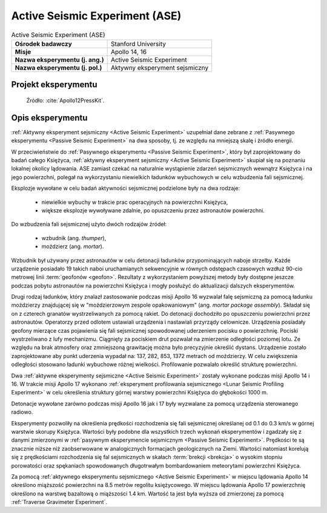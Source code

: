 .. _Active Seismic Experiment:

*******************************
Active Seismic Experiment (ASE)
*******************************


.. csv-table:: Active Seismic Experiment (ASE)
    :stub-columns: 1

    "Ośrodek badawczy", "Stanford University"
    "Misje", "Apollo 14, 16"
    "Nazwa eksperymentu (j. ang.)", "Active Seismic Experiment"
    "Nazwa eksperymentu (j. pol.)", "Aktywny eksperyment sejsmiczny"


Projekt eksperymentu
====================
.. figure:: img/alsep-ASE-diagram.png
    :name: figure-alsep-ASE-diagram

    Źródło: :cite:`Apollo12PressKit`.


Opis eksperymentu
=================
:ref:`Aktywny eksperyment sejsmiczny <Active Seismic Experiment>` uzupełniał dane zebrane z :ref:`Pasywnego eksperymentu <Passive Seismic Experiment>` na dwa sposoby, tj. ze względu na mniejszą skalę i źródło energii.

W przeciwieństwie do :ref:`Pasywnego eksperymentu <Passive Seismic Experiment>`, który był zaprojektowany do badań całego Księżyca, :ref:`aktywny eksperyment sejsmiczny <Active Seismic Experiment>` skupiał się na poznaniu lokalnej okolicy lądowania. ASE zamiast czekać na naturalnie wystąpienie zdarzeń sejsmicznych wewnątrz Księżyca i na jego powierzchni, polegał na wykorzystaniu niewielkich ładunków wybuchowych w celu wzbudzenia fali sejsmicznej.

Eksplozje wywołane w celu badań aktywności sejsmicznej podzielone były na dwa rodzaje:

    - niewielkie wybuchy w trakcie prac operacyjnych na powierzchni Księżyca,
    - większe eksplozje wywoływane zdalnie, po opuszczeniu przez astronautów powierzchni.

Do wzbudzenia fali sejsmicznej użyto dwóch rodzajów źródeł:

    - wzbudnik (ang. *thumper*),
    - moździerz (ang. *mortar*).

Wzbudnik był używany przez astronautów w celu detonacji ładunków przypominających naboje strzelby. Każde urządzenie posiadało 19 takich naboi uruchamianych sekwencyjnie w równych odstępach czasowych wzdłuż 90-cio metrowej linii :term:`geofonów <geofon>`. Rezultaty z wykorzystaniem powyższej metody były dostępne jeszcze podczas pobytu astronautów na powierzchni Księżyca i mogły posłużyć do aktualizacji dalszych eksperymentów.

Drugi rodzaj ładunków, który znalazł zastosowanie podczas misji Apollo 16 wyzwalał falę sejsmiczną za pomocą ładunku moździerzy znajdującej się w "moździerzowym zespole opakowaniowym" (ang. *mortar package assembly*). Składał się on z czterech granatów wystrzeliwanych za pomocą rakiet. Do detonacji dochodziło po opuszczeniu powierzchni przez astronautów. Operatorzy przed odlotem ustawiali urządzenia i nastawiali przyrządy celownicze. Urządzenia posiadały geofony mierzące czas pojawienia się fali sejsmicznej spowodowanej uderzeniem pocisku o powierzchnię. Pociski wystrzeliwano z lufy mechanizmu. Ciągnięty za pociskiem drut pozwalał na zmierzenie odległości poziomej lotu. Ze względu na brak atmosfery oraz zmniejszoną grawitację można było precyzyjnie określić dystans. Urządzenie zostało zaprojektowane aby punkt uderzenia wypadał na: 137, 282, 853, 1372 metrach od moździerzy. W celu zwiększenia odległości stosowano ładunki wybuchowe różnej wielkości. Profilowanie pozwalało określić strukturę powierzchni.

Dwa :ref:`aktywne eksperymenty sejsmiczne <Active Seismic Experiment>` zostały wykonane podczas misji Apollo 14 i 16. W trakcie misji Apollo 17 wykonano :ref:`eksperyment profilowania sejsmicznego <Lunar Seismic Profiling Experiment>` w celu określenia struktury górnej warstwy powierzchni Księżyca do głębokości 1000 m.

Detonacje wywołane zarówno podczas misji Apollo 16 jak i 17 były wyzwalane za pomocą urządzenia sterowanego radiowo.

Eksperymenty pozwoliły na określenia prędkości rozchodzenia się fali sejsmicznej określanej od 0.1 do 0.3 km/s w górnej warstwie skorupy Księżyca. Wartości były podobne dla wszystkich trzech wykonań eksperymentów i zgadzały się z danymi zmierzonymi w :ref:`pasywnym eksperymencie sejsmicznym <Passive Seismic Experiment>`. Prędkości te są znacznie niższe niż zaobserwowane w analogicznych formacjach geologicznych na Ziemi. Wartości natomiast korelują się z prędkościami rozchodzenia się fal sejsmicznych w skałach :term:`brekcji <brekcja>` o wysokim stopniu porowatości oraz spękaniach spowodowanych długotrwałym bombardowaniem meteorytami powierzchni Księżyca.

Za pomocą :ref:`aktywnego eksperymentu sejsmicznego <Active Seismic Experiment>` w miejscu lądowania Apollo 14 określono miąższość powierzchni na 8.5 metrów regolitu księżycowego. W miejscu lądowania Apollo 17 powierzchnię określono na warstwę bazaltową o miąższości 1.4 km. Wartość ta jest była wyższa od zmierzonej za pomocą :ref:`Traverse Gravimeter Experiment`.
